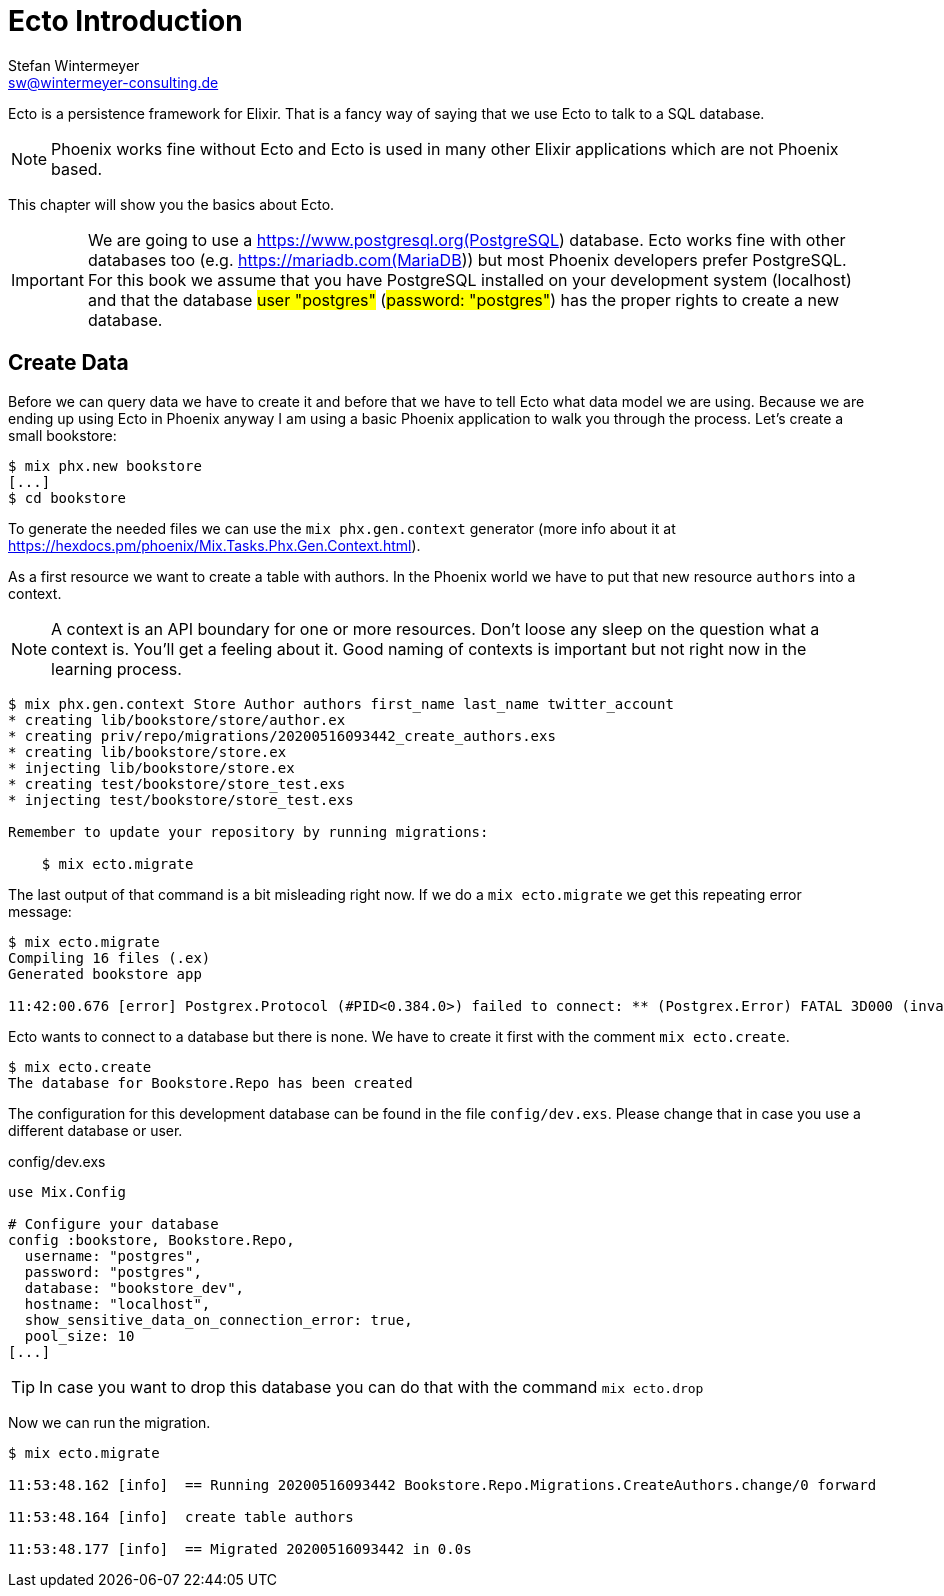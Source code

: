 [[ecto_introduction]]
# Ecto Introduction
Stefan Wintermeyer <sw@wintermeyer-consulting.de>

Ecto is a persistence framework for Elixir. That is a fancy way of saying that
we use Ecto to talk to a SQL database.

NOTE: Phoenix works fine without Ecto and Ecto is used in many other Elixir
applications which are not Phoenix based.

This chapter will show you the basics about Ecto. 

IMPORTANT: We are going to use a https://www.postgresql.org(PostgreSQL)
database. Ecto works fine with other databases too (e.g.
https://mariadb.com(MariaDB)) but most Phoenix developers prefer PostgreSQL. For
this book we assume that you have PostgreSQL installed on your development
system (localhost) and that the database #user "postgres"# (#password: "postgres"#)
has the proper rights to create a new database.

## Create Data

Before we can query data we have to create it and before that we have to tell
Ecto what data model we are using. Because we are ending up using Ecto in
Phoenix anyway I am using a basic Phoenix application to walk you through the
process. Let's create a small bookstore:

[source,bash]
----
$ mix phx.new bookstore
[...]
$ cd bookstore
----

To generate the needed files we can use the `mix phx.gen.context` generator (more info about it at https://hexdocs.pm/phoenix/Mix.Tasks.Phx.Gen.Context.html). 

As a first resource we want to create a table with authors. In the Phoenix world
we have to put that new resource `authors` into a context. 

NOTE: A context is an API boundary for one or more resources. Don't loose any
sleep on the question what a context is. You'll get a feeling about it. Good
naming of contexts is important but not right now in the learning process.

[source,bash]
----
$ mix phx.gen.context Store Author authors first_name last_name twitter_account
* creating lib/bookstore/store/author.ex
* creating priv/repo/migrations/20200516093442_create_authors.exs
* creating lib/bookstore/store.ex
* injecting lib/bookstore/store.ex
* creating test/bookstore/store_test.exs
* injecting test/bookstore/store_test.exs

Remember to update your repository by running migrations:

    $ mix ecto.migrate
----

The last output of that command is a bit misleading right now. If we do a `mix ecto.migrate` we get this repeating error message:

[source,bash]
----
$ mix ecto.migrate
Compiling 16 files (.ex)
Generated bookstore app

11:42:00.676 [error] Postgrex.Protocol (#PID<0.384.0>) failed to connect: ** (Postgrex.Error) FATAL 3D000 (invalid_catalog_name) database "bookstore_dev" does not exist
----

Ecto wants to connect to a database but there is none. We have to create it first with the comment `mix ecto.create`.

[source,bash]
----
$ mix ecto.create
The database for Bookstore.Repo has been created
----

The configuration for this development database can be found in the file
`config/dev.exs`. Please change that in case you use a different database or
user.

.config/dev.exs
[source,elixir]
----
use Mix.Config

# Configure your database
config :bookstore, Bookstore.Repo,
  username: "postgres",
  password: "postgres",
  database: "bookstore_dev",
  hostname: "localhost",
  show_sensitive_data_on_connection_error: true,
  pool_size: 10
[...]
----

TIP: In case you want to drop this database you can do that with the command
`mix ecto.drop`

Now we can run the migration.

[source,bash]
----
$ mix ecto.migrate

11:53:48.162 [info]  == Running 20200516093442 Bookstore.Repo.Migrations.CreateAuthors.change/0 forward

11:53:48.164 [info]  create table authors

11:53:48.177 [info]  == Migrated 20200516093442 in 0.0s
----

